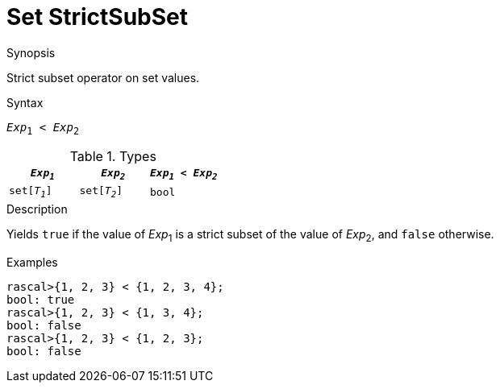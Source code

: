 
[[Set-StrictSubSet]]
# Set StrictSubSet
:concept: Expressions/Values/Set/StrictSubSet

.Synopsis
Strict subset operator on set values.

.Syntax
`_Exp_~1~ < _Exp_~2~`

.Types


|====
| `_Exp~1~_`    |  `_Exp~2~_`    | `_Exp~1~_ < _Exp~2~_` 

| `set[_T~1~_]` |  `set[_T~2~_]` | `bool`              
|====

.Function

.Description
Yields `true` if the value of _Exp_~1~ is a strict subset of the value of _Exp_~2~,  and `false` otherwise.

.Examples
[source,rascal-shell]
----
rascal>{1, 2, 3} < {1, 2, 3, 4};
bool: true
rascal>{1, 2, 3} < {1, 3, 4};
bool: false
rascal>{1, 2, 3} < {1, 2, 3};
bool: false
----

.Benefits

.Pitfalls


:leveloffset: +1

:leveloffset: -1